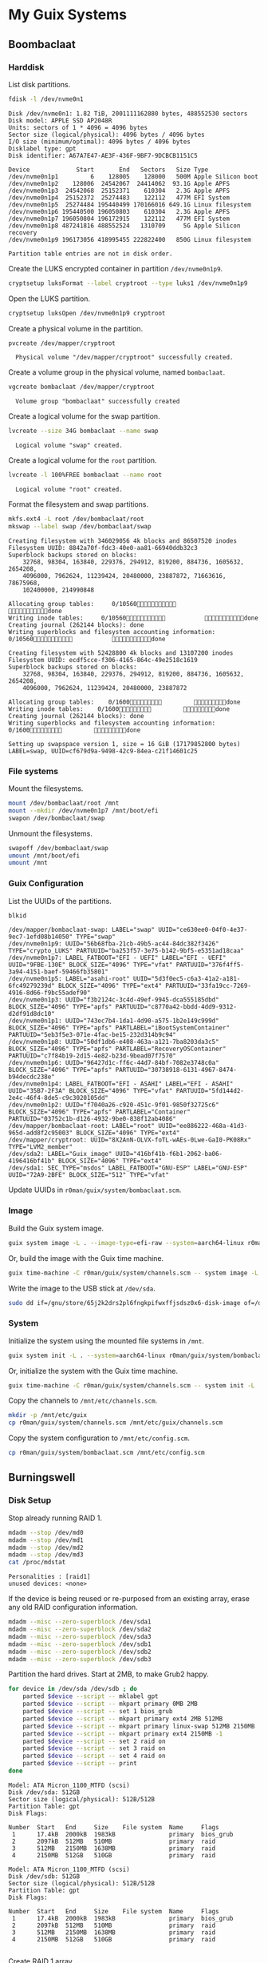 * My Guix Systems
** Boombaclaat
*** Harddisk

List disk partitions.

#+begin_src sh :exports both :dir /sudo:: :results verbatim
  fdisk -l /dev/nvme0n1
#+end_src

#+RESULTS:
#+begin_example
Disk /dev/nvme0n1: 1.82 TiB, 2001111162880 bytes, 488552530 sectors
Disk model: APPLE SSD AP2048R
Units: sectors of 1 * 4096 = 4096 bytes
Sector size (logical/physical): 4096 bytes / 4096 bytes
I/O size (minimum/optimal): 4096 bytes / 4096 bytes
Disklabel type: gpt
Disk identifier: A67A7E47-AE3F-436F-9BF7-9DCBCB1151C5

Device             Start       End   Sectors   Size Type
/dev/nvme0n1p1         6    128005    128000   500M Apple Silicon boot
/dev/nvme0n1p2    128006  24542067  24414062  93.1G Apple APFS
/dev/nvme0n1p3  24542068  25152371    610304   2.3G Apple APFS
/dev/nvme0n1p4  25152372  25274483    122112   477M EFI System
/dev/nvme0n1p5  25274484 195440499 170166016 649.1G Linux filesystem
/dev/nvme0n1p6 195440500 196050803    610304   2.3G Apple APFS
/dev/nvme0n1p7 196050804 196172915    122112   477M EFI System
/dev/nvme0n1p8 487241816 488552524   1310709     5G Apple Silicon recovery
/dev/nvme0n1p9 196173056 418995455 222822400   850G Linux filesystem

Partition table entries are not in disk order.
#+end_example

Create the LUKS encrypted container in partition =/dev/nvme0n1p9=.

#+begin_src sh :exports both :dir /sudo:: :results verbatim
  cryptsetup luksFormat --label cryptroot --type luks1 /dev/nvme0n1p9
#+end_src

Open the LUKS partition.

#+begin_src sh :exports both :dir /sudo:: :results verbatim
  cryptsetup luksOpen /dev/nvme0n1p9 cryptroot
#+end_src

Create a physical volume in the partition.

#+begin_src sh :exports both :dir /sudo:: :results verbatim
  pvcreate /dev/mapper/cryptroot
#+end_src

#+RESULTS:
:   Physical volume "/dev/mapper/cryptroot" successfully created.

Create a volume group in the physical volume, named =bombaclaat=.

#+begin_src sh :exports both :dir /sudo:: :results verbatim
  vgcreate bombaclaat /dev/mapper/cryptroot
#+end_src

#+RESULTS:
:   Volume group "bombaclaat" successfully created

Create a logical volume for the swap partition.

#+begin_src sh :exports both :dir /sudo:: :results verbatim
  lvcreate --size 34G bombaclaat --name swap
#+end_src

#+RESULTS:
:   Logical volume "swap" created.

Create a logical volume for the =root= partition.

#+begin_src sh :exports both :dir /sudo:: :results verbatim
  lvcreate -l 100%FREE bombaclaat --name root
#+end_src

#+RESULTS:
:   Logical volume "root" created.

Format the filesystem and swap partitions.

#+begin_src sh :exports both :dir /sudo:: :results silent
  mkfs.ext4 -L root /dev/bombaclaat/root
  mkswap --label swap /dev/bombaclaat/swap
#+end_src

#+RESULTS:
#+begin_example
Creating filesystem with 346029056 4k blocks and 86507520 inodes
Filesystem UUID: 8842a70f-fdc3-40e0-aa81-66940ddb32c3
Superblock backups stored on blocks:
	32768, 98304, 163840, 229376, 294912, 819200, 884736, 1605632, 2654208,
	4096000, 7962624, 11239424, 20480000, 23887872, 71663616, 78675968,
	102400000, 214990848

Allocating group tables:     0/10560           done
Writing inode tables:     0/10560           done
Creating journal (262144 blocks): done
Writing superblocks and filesystem accounting information:     0/10560           done

Creating filesystem with 52428800 4k blocks and 13107200 inodes
Filesystem UUID: ecdf5cce-f306-4165-864c-49e2518c1619
Superblock backups stored on blocks:
	32768, 98304, 163840, 229376, 294912, 819200, 884736, 1605632, 2654208,
	4096000, 7962624, 11239424, 20480000, 23887872

Allocating group tables:    0/1600         done
Writing inode tables:    0/1600         done
Creating journal (262144 blocks): done
Writing superblocks and filesystem accounting information:    0/1600         done

Setting up swapspace version 1, size = 16 GiB (17179852800 bytes)
LABEL=swap, UUID=cf679d9a-9498-42c9-84ea-c21f14601c25
#+end_example

*** File systems

Mount the filesystems.

#+begin_src sh :exports both :dir /sudo:: :results verbatim
  mount /dev/bombaclaat/root /mnt
  mount --mkdir /dev/nvme0n1p7 /mnt/boot/efi
  swapon /dev/bombaclaat/swap
#+end_src

#+RESULTS:

Unmount the filesystems.

#+begin_src sh :exports both :dir /sudo:: :results verbatim
  swapoff /dev/bombaclaat/swap
  umount /mnt/boot/efi
  umount /mnt
#+end_src

*** Guix Configuration

List the UUIDs of the partitions.

#+begin_src sh :exports both :dir /sudo:: :results verbatim
  blkid
#+end_src

#+RESULTS:
#+begin_example
/dev/mapper/bombaclaat-swap: LABEL="swap" UUID="ce630ee0-04f0-4e37-9ec7-1efd08b14050" TYPE="swap"
/dev/nvme0n1p9: UUID="56b68fba-21cb-49b5-ac44-84dc382f3426" TYPE="crypto_LUKS" PARTUUID="ba253f57-3e75-b142-9bf5-e5351ad18caa"
/dev/nvme0n1p7: LABEL_FATBOOT="EFI - UEFI" LABEL="EFI - UEFI" UUID="9FBE-130E" BLOCK_SIZE="4096" TYPE="vfat" PARTUUID="376f4ff5-3a94-4151-baef-59466fb35801"
/dev/nvme0n1p5: LABEL="asahi-root" UUID="5d3f0ec5-c6a3-41a2-a181-6fc49279239d" BLOCK_SIZE="4096" TYPE="ext4" PARTUUID="33fa19cc-7269-4916-8d66-f9bc55adef90"
/dev/nvme0n1p3: UUID="f3b2124c-3c4d-49ef-9945-dca555185dbd" BLOCK_SIZE="4096" TYPE="apfs" PARTUUID="c8770a42-bbdd-4dd9-9312-d2df91d8dc10"
/dev/nvme0n1p1: UUID="743ec7b4-1da1-4d90-a575-1b2e149c999d" BLOCK_SIZE="4096" TYPE="apfs" PARTLABEL="iBootSystemContainer" PARTUUID="5eb3f5e3-071e-4fac-be15-232d314b9c94"
/dev/nvme0n1p8: UUID="50df1db6-e408-463a-a121-7ba8203da3c5" BLOCK_SIZE="4096" TYPE="apfs" PARTLABEL="RecoveryOSContainer" PARTUUID="c7f84b19-2d15-4e82-b23d-9bead07f7570"
/dev/nvme0n1p6: UUID="96427d1c-ff6c-44d7-84bf-7082e3748c0a" BLOCK_SIZE="4096" TYPE="apfs" PARTUUID="30738918-6131-4967-8474-b94decdc238e"
/dev/nvme0n1p4: LABEL_FATBOOT="EFI - ASAHI" LABEL="EFI - ASAHI" UUID="35B7-2F3A" BLOCK_SIZE="4096" TYPE="vfat" PARTUUID="5fd144d2-2e4c-46f4-8de5-c9c3020105dd"
/dev/nvme0n1p2: UUID="f7040a26-c920-451c-9f01-9850f32725c6" BLOCK_SIZE="4096" TYPE="apfs" PARTLABEL="Container" PARTUUID="03752c1b-d126-4932-9be0-838f12ab4086"
/dev/mapper/bombaclaat-root: LABEL="root" UUID="ee886222-468a-41d3-965d-add8f2c95003" BLOCK_SIZE="4096" TYPE="ext4"
/dev/mapper/cryptroot: UUID="8X2AnN-OLVX-foTL-wAEs-0Lwe-GaI0-PK08Rx" TYPE="LVM2_member"
/dev/sda2: LABEL="Guix_image" UUID="416bf41b-f6b1-2062-ba06-4196416bf41b" BLOCK_SIZE="4096" TYPE="ext4"
/dev/sda1: SEC_TYPE="msdos" LABEL_FATBOOT="GNU-ESP" LABEL="GNU-ESP" UUID="72A9-2BFE" BLOCK_SIZE="512" TYPE="vfat"
#+end_example

Update UUIDs in =r0man/guix/system/bombaclaat.scm=.

*** Image

Build the Guix system image.

#+begin_src sh :exports both :results verbatim
  guix system image -L . --image-type=efi-raw --system=aarch64-linux r0man/guix/system/bombaclaat.scm
#+end_src

Or, build the image with the Guix time machine.

#+begin_src sh :exports both :results verbatim
  guix time-machine -C r0man/guix/system/channels.scm -- system image -L . --image-type=efi-raw --system=aarch64-linux r0man/guix/system/bombaclaat.scm
#+end_src

Write the image to the USB stick at =/dev/sda=.

#+begin_src sh :results verbatim
  sudo dd if=/gnu/store/65j2k2drs2pl6fngkpifwxffjsdsz0x6-disk-image of=/dev/sda bs=4M status=progress oflag=sync
#+end_src

*** System

Initialize the system using the mounted file systems in =/mnt=.

#+begin_src sh :exports both :dir /sudo:: :results verbatim
  guix system init -L . --system=aarch64-linux r0man/guix/system/bombaclaat.scm /mnt
#+end_src

Or, initialize the system with the Guix time machine.

#+begin_src sh :exports both :dir /sudo:: :results verbatim
  guix time-machine -C r0man/guix/system/channels.scm -- system init -L . --system=aarch64-linux r0man/guix/system/bombaclaat.scm /mnt
#+end_src

Copy the channels to =/mnt/etc/channels.scm=.

#+begin_src sh :exports both :dir /sudo:: :results verbatim
  mkdir -p /mnt/etc/guix
  cp r0man/guix/system/channels.scm /mnt/etc/guix/channels.scm
#+end_src

#+RESULTS:

Copy the system configuration to =/mnt/etc/config.scm=.

#+begin_src sh :exports both :dir /sudo:: :results verbatim
  cp r0man/guix/system/bombaclaat.scm /mnt/etc/config.scm
#+end_src

** Burningswell
*** Disk Setup

Stop already running RAID 1.

#+begin_src sh :exports both :dir /ssh:root@burningswell.com:~ :results verbatim
  mdadm --stop /dev/md0
  mdadm --stop /dev/md1
  mdadm --stop /dev/md2
  mdadm --stop /dev/md3
  cat /proc/mdstat
#+end_src

#+RESULTS:
: Personalities : [raid1]
: unused devices: <none>

If the device is being reused or re-purposed from an existing array,
erase any old RAID configuration information.

#+begin_src sh :exports both :dir /ssh:root@burningswell.com:~ :results verbatim
  mdadm --misc --zero-superblock /dev/sda1
  mdadm --misc --zero-superblock /dev/sda2
  mdadm --misc --zero-superblock /dev/sda3
  mdadm --misc --zero-superblock /dev/sdb1
  mdadm --misc --zero-superblock /dev/sdb2
  mdadm --misc --zero-superblock /dev/sdb3
#+end_src

#+RESULTS:

Partition the hard drives. Start at 2MB, to make Grub2 happy.

#+begin_src sh :exports both :dir /ssh:root@burningswell.com:~ :results verbatim
  for device in /dev/sda /dev/sdb ; do
      parted $device --script -- mklabel gpt
      parted $device --script -- mkpart primary 0MB 2MB
      parted $device --script -- set 1 bios_grub
      parted $device --script -- mkpart primary ext4 2MB 512MB
      parted $device --script -- mkpart primary linux-swap 512MB 2150MB
      parted $device --script -- mkpart primary ext4 2150MB -1
      parted $device --script -- set 2 raid on
      parted $device --script -- set 3 raid on
      parted $device --script -- set 4 raid on
      parted $device --script -- print
  done
#+end_src

#+RESULTS:
#+begin_example
Model: ATA Micron_1100_MTFD (scsi)
Disk /dev/sda: 512GB
Sector size (logical/physical): 512B/512B
Partition Table: gpt
Disk Flags:

Number  Start   End     Size    File system  Name     Flags
 1      17.4kB  2000kB  1983kB               primary  bios_grub
 2      2097kB  512MB   510MB                primary  raid
 3      512MB   2150MB  1638MB               primary  raid
 4      2150MB  512GB   510GB                primary  raid

Model: ATA Micron_1100_MTFD (scsi)
Disk /dev/sdb: 512GB
Sector size (logical/physical): 512B/512B
Partition Table: gpt
Disk Flags:

Number  Start   End     Size    File system  Name     Flags
 1      17.4kB  2000kB  1983kB               primary  bios_grub
 2      2097kB  512MB   510MB                primary  raid
 3      512MB   2150MB  1638MB               primary  raid
 4      2150MB  512GB   510GB                primary  raid

#+end_example

Create RAID 1 array.

#+begin_src sh :exports both :dir /ssh:root@burningswell.com:~ :results verbatim
  yes | mdadm --create --level=1 --metadata=1.2 --raid-devices=2 /dev/md0 /dev/sda1 /dev/sdb1
  yes | mdadm --create --level=1 --metadata=1.2 --raid-devices=2 /dev/md1 /dev/sda2 /dev/sdb2
  yes | mdadm --create --level=1 --metadata=1.2 --raid-devices=2 /dev/md2 /dev/sda3 /dev/sdb3
  yes | mdadm --create --level=1 --metadata=1.2 --raid-devices=2 /dev/md3 /dev/sda4 /dev/sdb4
  cat /proc/mdstat
#+end_src

#+RESULTS:
#+begin_example
Personalities : [raid1]
md3 : active raid1 sdb4[1] sda4[0]
      497874944 blocks super 1.2 [2/2] [UU]
      	resync=DELAYED
      bitmap: 4/4 pages [16KB], 65536KB chunk

md1 : active raid1 sdb2[1] sda2[0]
      496640 blocks super 1.2 [2/2] [UU]
      [======>..............]  resync = 33.6% (167680/496640) finish=0.0min speed=167680K/sec

md0 : active raid1 sdb1[1] sda1[0]
      896 blocks super 1.2 [2/2] [UU]

md2 : active raid1 sdb3[1] sda3[0]
      1597440 blocks super 1.2 [2/2] [UU]
      	resync=DELAYED

unused devices: <none>
#+end_example

Create filesystems.

#+begin_src sh :exports both :dir /ssh:root@burningswell.com:~ :results verbatim
  mkfs.ext4 -L boot /dev/md1
  mkswap -L swap /dev/md2
  mkfs.ext4 -L root /dev/md3
#+end_src

#+RESULTS:
#+begin_example
Discarding device blocks:   1024/496640             done
Creating filesystem with 496640 1k blocks and 124440 inodes
Filesystem UUID: 05d317fc-f29f-446e-88c9-653fe23b2238
Superblock backups stored on blocks:
	8193, 24577, 40961, 57345, 73729, 204801, 221185, 401409

Allocating group tables:  0/61     done
Writing inode tables:  0/61     done
Creating journal (8192 blocks): done
Writing superblocks and filesystem accounting information:  0/61     done

Setting up swapspace version 1, size = 1.5 GiB (1635774464 bytes)
LABEL=swap, UUID=cfa41e4a-6648-47bb-a0b8-e43e25519880
Discarding device blocks:      4096/124468736  4722688/124468736  8392704/124468736 12062720/124468736 15208448/124468736 19402752/124468736 23072768/124468736 26218496/124468736 29888512/124468736 33558528/124468736 37752832/124468736 41947136/124468736 46665728/124468736 50860032/124468736 55578624/124468736 59772928/124468736 63967232/124468736 68685824/124468736 72880128/124468736 77598720/124468736 81793024/124468736 86511616/124468736 90705920/124468736 95424512/124468736 99618816/124468736103813120/124468736108531712/124468736113250304/124468736117444608/124468736122163200/124468736                   done
Creating filesystem with 124468736 4k blocks and 31121408 inodes
Filesystem UUID: 84333e36-851f-40d1-83b4-6e347042a9f1
Superblock backups stored on blocks:
	32768, 98304, 163840, 229376, 294912, 819200, 884736, 1605632, 2654208,
	4096000, 7962624, 11239424, 20480000, 23887872, 71663616, 78675968,
	102400000

Allocating group tables:    0/3799         done
Writing inode tables:    0/3799         done
Creating journal (262144 blocks): done
Writing superblocks and filesystem accounting information:    0/3799         done

#+end_example

Mount partitions.

#+begin_src sh :exports both :dir /ssh:root@burningswell.com:~ :results verbatim
  mount /dev/md3 /mnt
  mkdir -p /mnt/boot
  mount /dev/md1 /mnt/boot
  swapon /dev/md2
#+end_src

#+RESULTS:

*** Installation

Install Guix on the rescue system.

#+begin_src sh :exports both :dir /ssh:root@burningswell.com:~ :results verbatim
  apt-get install guix
#+end_src

#+RESULTS:
: guix is already the newest version (1.2.0-4).
: 0 upgraded, 0 newly installed, 0 to remove and 0 not upgraded.

#+begin_src sh :exports both :dir /ssh:root@burningswell.com:~ :results verbatim
  git clone git@github.com:r0man/guix-system.git
#+end_src

Build the Guix system image.

#+begin_src sh :exports both :dir /ssh:root@burningswell.com:~/guix-system :results verbatim
  guix system build -L . r0man/guix/system/burningswell.scm
#+end_src

Initialize the Guix system at =/mnt=.

#+begin_src sh :exports both :dir /ssh:root@burningswell.com:~/guix-system :results verbatim
  guix system init --load-path=. r0man/guix/system/burningswell.scm /mnt
#+end_src

*** VM

Build the system image in the =qcow2= format.

#+begin_src sh :exports both :results verbatim
  guix system image -L . -t qcow2 r0man/guix/system/burningswell.scm
#+end_src

Build the system image in the =qcow2= format.

#+begin_src sh
  qemu-system-x86_64 \
      -snapshot \
      -nic user,model=virtio-net-pci \
      -enable-kvm -m 2048 \
      -device virtio-blk,drive=myhd \
      -drive if=none,file=burningswell.qcow2,id=myhd
#+end_src

Run with RAID-1 and =virtio= (WIP)

#+begin_src sh
  qemu-system-x86_64 \
      -snapshot \
      -nic user,model=virtio-net-pci \
      -enable-kvm -m 2048 \
      -device virtio-blk,drive=sda \
      -device virtio-blk,drive=sdb \
      -drive if=none,file=burningswell.qcow2,id=sda \
      -drive if=none,file=burningswell.qcow2,id=sdb
#+end_src

Run with RAID-1 and =megasas= (WIP)

#+begin_src sh
  qemu-system-x86_64 \
      -snapshot \
      -enable-kvm -m 2048 \
      -nic user,model=virtio-net-pci \
      -hda burningswell.qcow2 -serial stdio \
      -device megasas,id=scsi0 \
      -device scsi-hd,drive=drive0,bus=scsi0.0,channel=0,scsi-id=0,lun=0 \
      -drive file=burningswell.qcow2,if=none,id=drive0 \
      -device scsi-hd,drive=drive1,bus=scsi0.0,channel=0,scsi-id=1,lun=0 \
      -drive file=burningswell.qcow2,if=none,id=drive1
#+end_src
